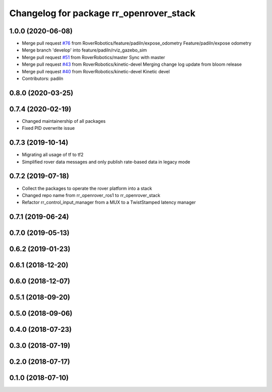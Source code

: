 ^^^^^^^^^^^^^^^^^^^^^^^^^^^^^^^^^^^^^^^^
Changelog for package rr_openrover_stack
^^^^^^^^^^^^^^^^^^^^^^^^^^^^^^^^^^^^^^^^

1.0.0 (2020-06-08)
------------------
* Merge pull request `#76 <https://github.com/RoverRobotics/rr_openrover_stack/issues/76>`_ from RoverRobotics/feature/padiln/expose_odometry
  Feature/padiln/expose odometry
* Merge branch 'develop' into feature/padiln/rviz_gazebo_sim
* Merge pull request `#51 <https://github.com/RoverRobotics/rr_openrover_stack/issues/51>`_ from RoverRobotics/master
  Sync with master
* Merge pull request `#43 <https://github.com/RoverRobotics/rr_openrover_stack/issues/43>`_ from RoverRobotics/kinetic-devel
  Merging change log update from bloom release
* Merge pull request `#40 <https://github.com/RoverRobotics/rr_openrover_stack/issues/40>`_ from RoverRobotics/kinetic-devel
  Kinetic devel
* Contributors: padiln

0.8.0 (2020-03-25)
------------------

0.7.4 (2020-02-19)
------------------
* Changed maintainership of all packages
* Fixed PID overwrite issue

0.7.3 (2019-10-14)
------------------
* Migrating all usage of tf to tf2
* Simplified rover data messages and only publish rate-based data in legacy mode

0.7.2 (2019-07-18)
------------------
* Collect the packages to operate the rover platform into a stack
* Changed repo name from rr_openrover_ros1 to rr_openrover_stack
* Refactor rr_control_input_manager from a MUX to a TwistStamped latency manager

0.7.1 (2019-06-24)
------------------

0.7.0 (2019-05-13)
------------------

0.6.2 (2019-01-23)
------------------

0.6.1 (2018-12-20)
------------------

0.6.0 (2018-12-07)
------------------

0.5.1 (2018-09-20)
------------------

0.5.0 (2018-09-06)
------------------

0.4.0 (2018-07-23)
------------------

0.3.0 (2018-07-19)
------------------

0.2.0 (2018-07-17)
------------------

0.1.0 (2018-07-10)
------------------
